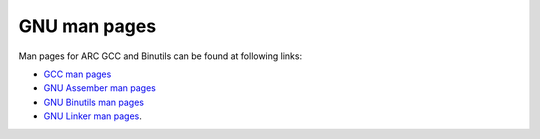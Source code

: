 GNU man pages
=============

Man pages for ARC GCC and Binutils can be found at following links:

* `GCC man pages <https://embarc.org/man-pages/gcc>`_
* `GNU Assember man pages <https://embarc.org/man-pages/as>`_
* `GNU Binutils man pages <https://embarc.org/man-pages/binutils>`_
* `GNU Linker man pages <https://embarc.org/man-pages/ld>`_.